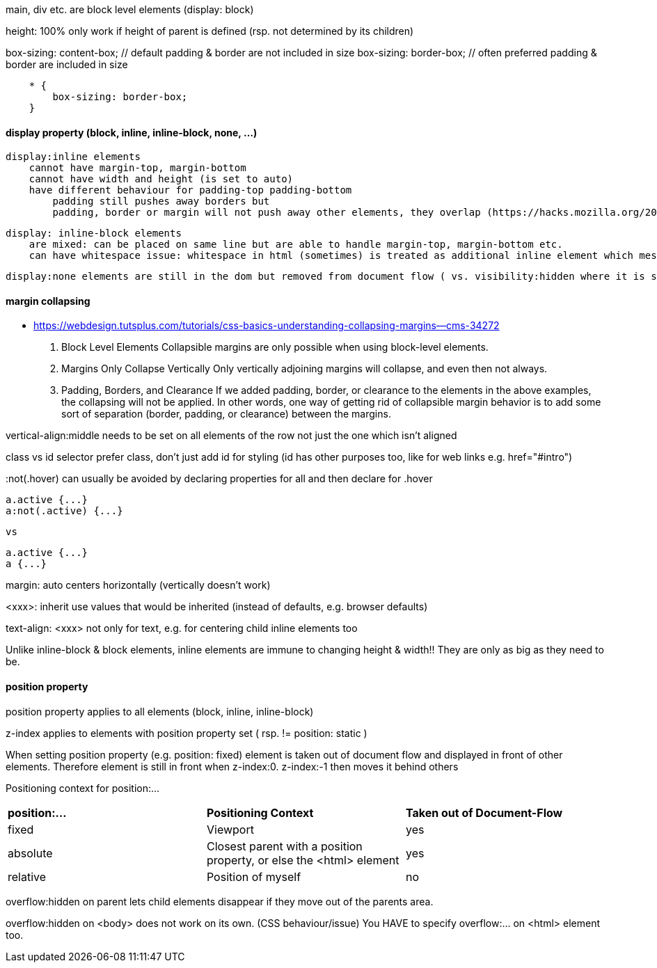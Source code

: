 main, div etc. are block level elements  (display: block)

height: 100%  only work if height of parent is defined (rsp. not determined by its children)

box-sizing: content-box;  // default            padding & border are not included in size
box-sizing: border-box;   // often preferred    padding & border are     included in size

```
    * {
        box-sizing: border-box;
    }
```

#### display property (block, inline, inline-block, none, ...)
    display:inline elements 
        cannot have margin-top, margin-bottom
        cannot have width and height (is set to auto)
        have different behaviour for padding-top padding-bottom
            padding still pushes away borders but
            padding, border or margin will not push away other elements, they overlap (https://hacks.mozilla.org/2015/03/understanding-inline-box-model/) 

    display: inline-block elements 
        are mixed: can be placed on same line but are able to handle margin-top, margin-bottom etc.
        can have whitespace issue: whitespace in html (sometimes) is treated as additional inline element which messes up size calculations (Lecture 39)

    display:none elements are still in the dom but removed from document flow ( vs. visibility:hidden where it is still part of the document flow)


#### margin collapsing
- https://webdesign.tutsplus.com/tutorials/css-basics-understanding-collapsing-margins--cms-34272

    1.  Block Level Elements
        Collapsible margins are only possible when using block-level elements.

    2.  Margins Only Collapse Vertically
        Only vertically adjoining margins will collapse, and even then not always.

    3.  Padding, Borders, and Clearance
        If we added padding, border, or clearance to the elements in the above examples, the collapsing will not be applied. In other words, one way of getting rid of collapsible margin behavior is to add some sort of separation (border, padding, or clearance) between the margins. 


vertical-align:middle
    needs to be set on all elements of the row not just the one which isn't aligned


class vs id selector
    prefer class, don't just add id for styling (id has other purposes too, like for web links e.g. href="#intro")

:not(.hover) 
    can usually be avoided by declaring properties for all and then declare for .hover

    a.active {...}
    a:not(.active) {...}

    vs 

    a.active {...}
    a {...}


margin: auto
    centers horizontally (vertically doesn't work)

<xxx>: inherit
    use values that would be inherited (instead of defaults, e.g. browser defaults)
    
text-align: <xxx>
    not only for text, e.g. for centering child inline elements too

Unlike inline-block & block elements, inline elements are immune to changing height & width!! They are only as big as they need to be. 


#### position property

position property applies to all elements (block, inline, inline-block)

z-index applies to elements with position property set ( rsp. != position: static )

When setting position property (e.g. position: fixed) element is taken out of document flow and displayed in front of other elements. Therefore element is still in front when z-index:0. z-index:-1 then moves it behind others

Positioning context for position:...
|===
| *position:...*        | *Positioning Context*                                                 | *Taken out of Document-Flow*  
| fixed                 | Viewport                                                              | yes                           
| absolute              | Closest parent with a position property, or else the <html> element   | yes                           
| relative              | Position of myself                                                    | no                            
|===


overflow:hidden on parent lets child elements disappear if they move out of the parents area.

overflow:hidden on <body> does not work on its own. (CSS behaviour/issue) You HAVE to specify overflow:... on <html> element too.
